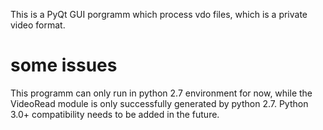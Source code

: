This is a PyQt GUI porgramm which process vdo files, which is a private video format.

* some issues
This programm can only run in python 2.7 environment for now, while the VideoRead module is only successfully 
generated by python 2.7. Python 3.0+ compatibility needs to be added in the future.
